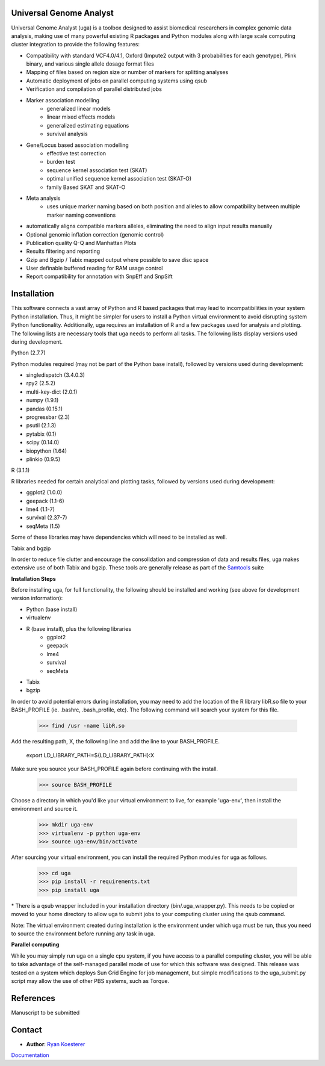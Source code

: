 Universal Genome Analyst
========================
  
Universal Genome Analyst (uga) is a toolbox designed to assist biomedical researchers in complex genomic data analysis, making use of many powerful existing 
R packages and Python modules along with large scale computing cluster integration to provide the following features:

* Compatibility with standard VCF4.0/4.1, Oxford (Impute2 output with 3 probabilities for each genotype), Plink binary, and various single allele dosage format files
* Mapping of files based on region size or number of markers for splitting analyses
* Automatic deployment of jobs on parallel computing systems using qsub
* Verification and compilation of parallel distributed jobs
* Marker association modelling
   * generalized linear models
   * linear mixed effects models
   * generalized estimating equations
   * survival analysis
* Gene/Locus based association modelling
   * effective test correction
   * burden test
   * sequence kernel association test (SKAT)
   * optimal unified sequence kernel association test (SKAT-O)
   * family Based SKAT and SKAT-O
* Meta analysis
   * uses unique marker naming based on both position and alleles to allow compatibility between multiple marker naming conventions
* automatically aligns compatible markers alleles, eliminating the need to align input results manually
* Optional genomic inflation correction (genomic control)
* Publication quality Q-Q and Manhattan Plots
* Results filtering and reporting
* Gzip and Bgzip / Tabix mapped output where possible to save disc space
* User definable buffered reading for RAM usage control
* Report compatibility for annotation with SnpEff and SnpSift

Installation
============

This software connects a vast array of Python and R based packages that may lead to incompatibilities in your system Python installation. Thus, it might be simpler for users
to install a Python virtual environment to avoid disrupting system Python functionality. Additionally, uga requires an installation of R and a few packages used for analysis 
and plotting. The following lists are necessary tools that uga needs to perform all tasks. The following lists display versions used during development.

|  Python (2.7.7)

Python modules required (may not be part of the Python base install), followed by versions used during development:

* singledispatch (3.4.0.3)
* rpy2 (2.5.2)
* multi-key-dict (2.0.1)
* numpy (1.9.1)
* pandas (0.15.1)
* progressbar (2.3)
* psutil (2.1.3)
* pytabix (0.1)
* scipy (0.14.0)
* biopython (1.64)
* plinkio (0.9.5)

|  R (3.1.1)

R libraries needed for certain analytical and plotting tasks, followed by versions used during development:

* ggplot2 (1.0.0)
* geepack (1.1-6)
* lme4 (1.1-7)
* survival (2.37-7)
* seqMeta (1.5)

Some of these libraries may have dependencies which will need to be installed as well.

   
|  Tabix and bgzip

In order to reduce file clutter and encourage the consolidation and compression of data and results files, uga makes extensive use of both Tabix and bgzip. 
These tools are generally release as part of the `Samtools`_ suite
	
.. _`Samtools`: http://www.htslib.org/

|  **Installation Steps**

Before installing uga, for full functionality, the following should be installed and working (see above for development version information):

* Python (base install)
* virtualenv
* R (base install), plus the following libraries
   * ggplot2
   * geepack
   * lme4
   * survival
   * seqMeta
* Tabix
* bgzip
   
In order to avoid potential errors during installation, you may need to add the location of the R library libR.so file to your BASH_PROFILE 
(ie. .bashrc, .bash_profile, etc). The following command will search your system for this file.
   
   >>> find /usr -name libR.so
	  
Add the resulting path, X, the following line and add the line to your BASH_PROFILE.
   
   export LD_LIBRARY_PATH=${LD_LIBRARY_PATH}:X
	  
Make sure you source your BASH_PROFILE again before continuing with the install.
   
   >>> source BASH_PROFILE
	  
Choose a directory in which you'd like your virtual environment to live, for example 'uga-env', then install the environment and source it.

   >>> mkdir uga-env
   >>> virtualenv -p python uga-env
   >>> source uga-env/bin/activate
  
After sourcing your virtual environment, you can install the required Python modules for uga as follows.

   >>> cd uga
   >>> pip install -r requirements.txt
   >>> pip install uga

\* There is a qsub wrapper included in your installation directory (bin/.uga_wrapper.py). This needs to be copied or moved to your home directory to allow uga to submit
jobs to your computing cluster using the qsub command.
	  
Note: The virtual environment created during installation is the environment under which uga must be run, thus you need to source the environment
before running any task in uga.

|  **Parallel computing**

While you may simply run uga on a single cpu system, if you have access to a parallel computing cluster, 
you will be able to take advantage of the self-managed parallel mode of use for which this software was designed. 
This release was tested on a system which deploys Sun Grid Engine for job management, but simple modifications to
the uga_submit.py script may allow the use of other PBS systems, such as Torque.

References
==========

Manuscript to be submitted

Contact
=======

- **Author**: `Ryan Koesterer`_

`Documentation`_

.. _`Ryan Koesterer`: uga-feedback@gmail.com
.. _`Documentation`: http://rmkoesterer.github.io/uga-doc/

